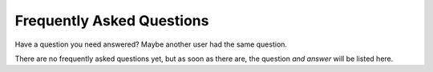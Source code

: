 Frequently Asked Questions
==========================

Have a question you need answered?
Maybe another user had the same question.

There are no frequently asked questions yet,
but as soon as there are,
the question *and answer* will be listed here.
